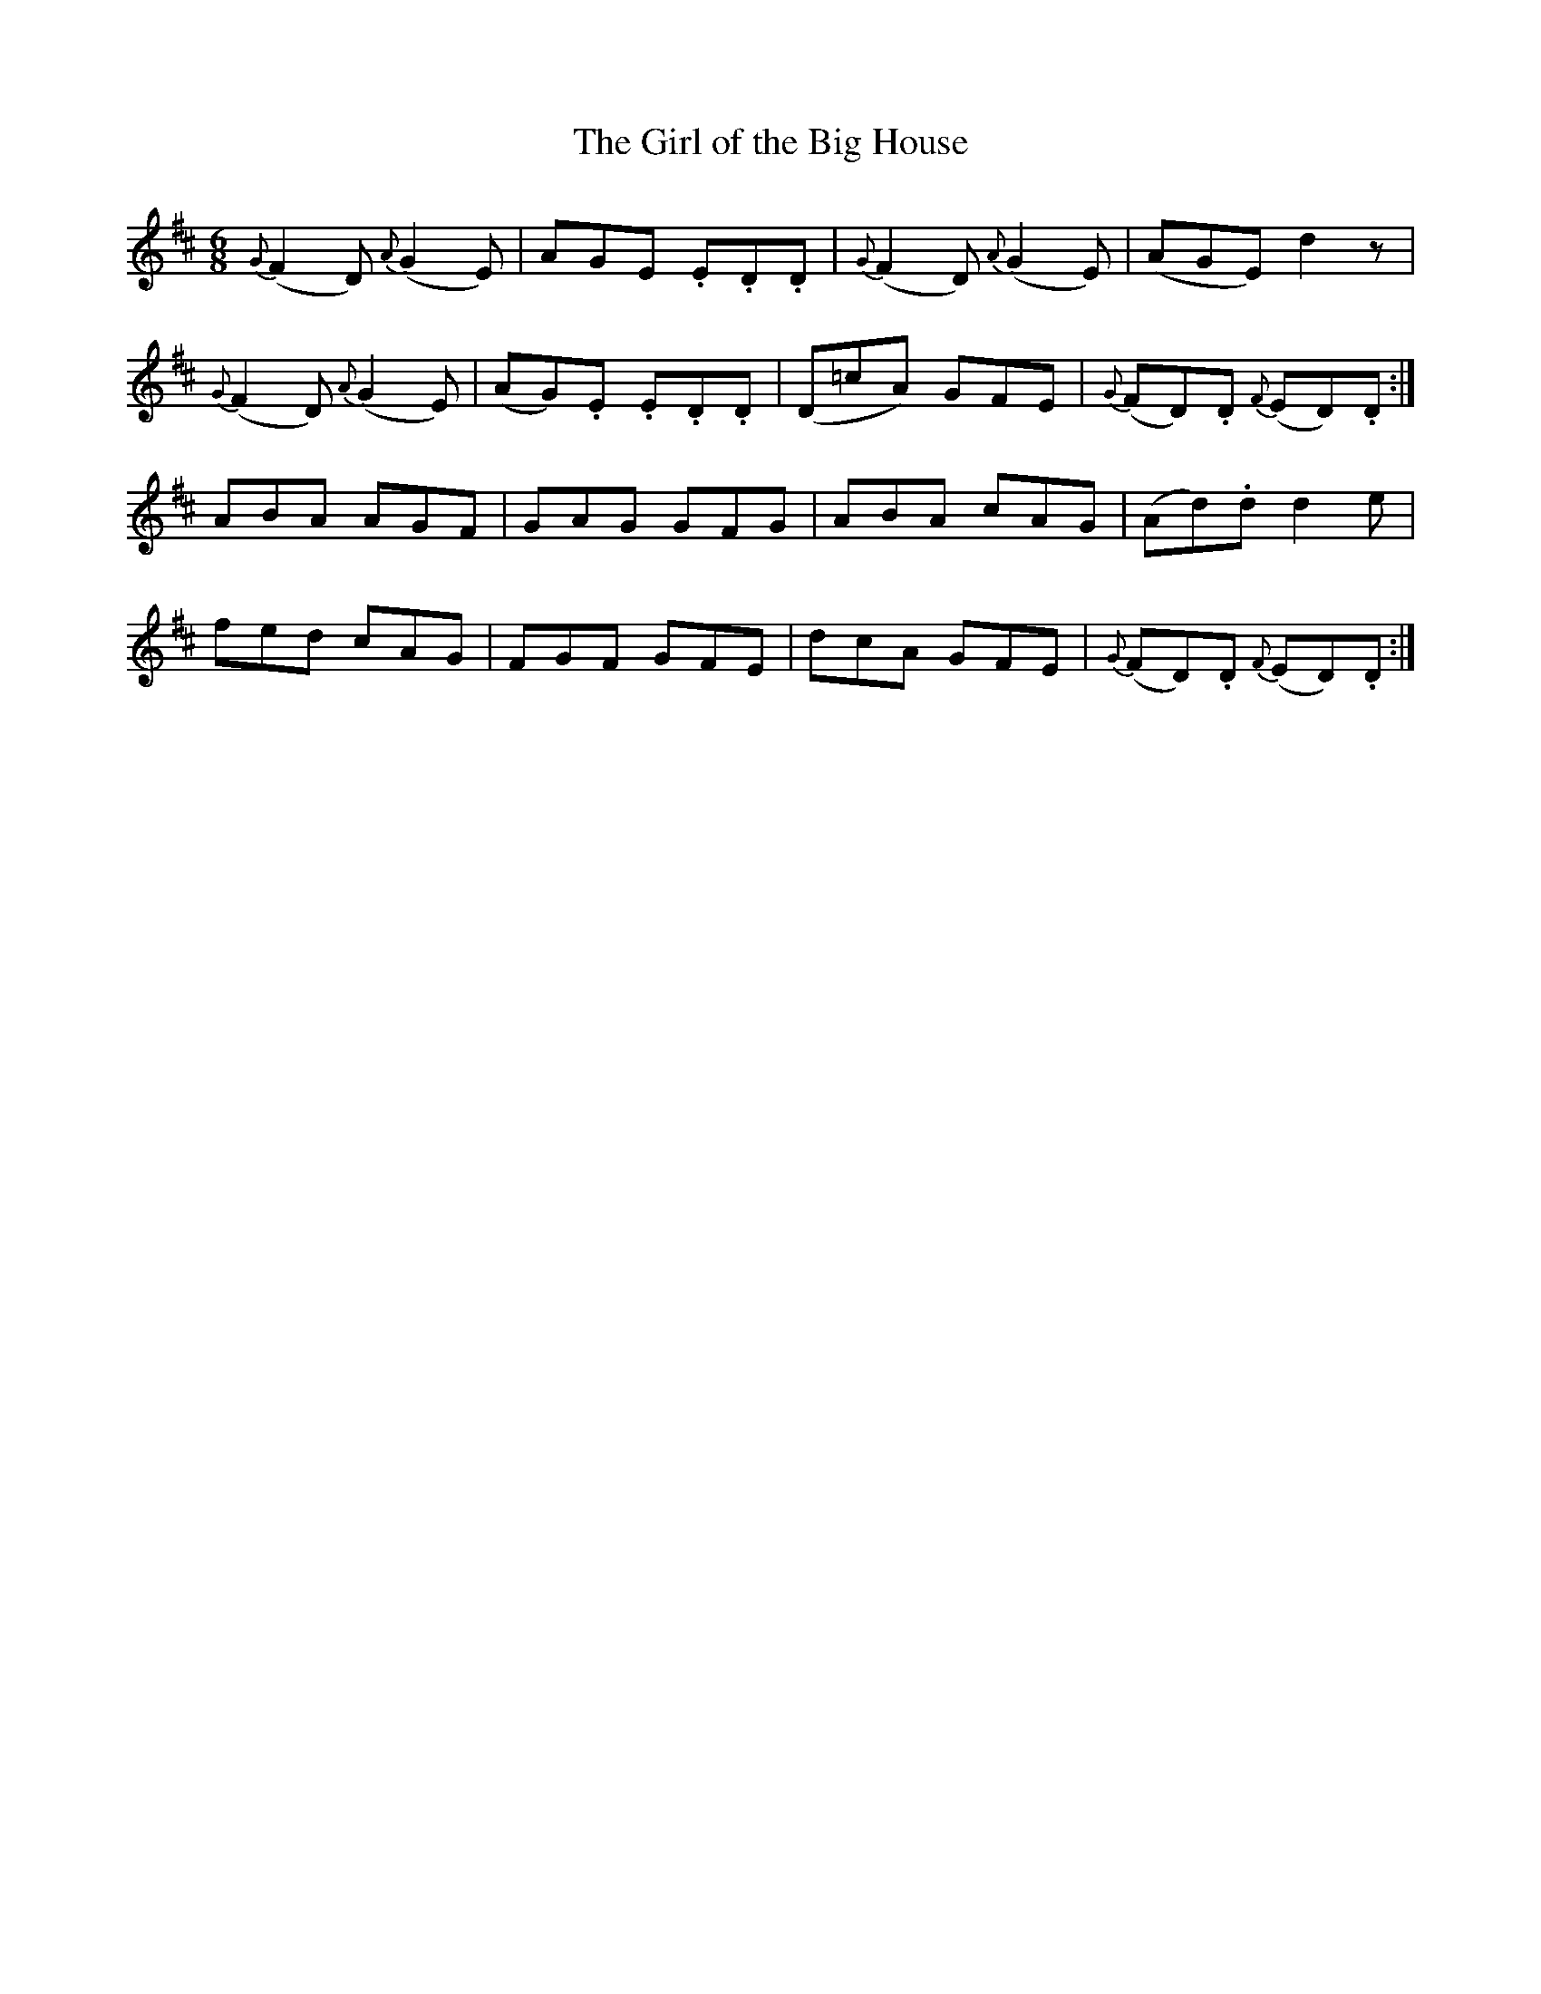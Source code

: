 X:196
T:The Girl of the Big House
N:Moderate "collected by Cronin"
B:O'Neill's 196
Z:Transcribed by henrik.norbeck@mailbox.swipnet.se
M:6/8
L:1/8
K:D
{G}(F2 D) {A}(G2 E)|AGE .E.D.D|{G}(F2 D) {A}(G2 E)|(AGE) d2 z|
{G}(F2 D) {A}(G2 E)|(AG).E .E.D.D|(D=cA) GFE|{G}(FD).D {F}(ED).D:|
ABA AGF|GAG GFG|ABA cAG|(Ad).d d2 e|
fed cAG|FGF GFE|dcA GFE|{G}(FD).D {F}(ED).D:|
